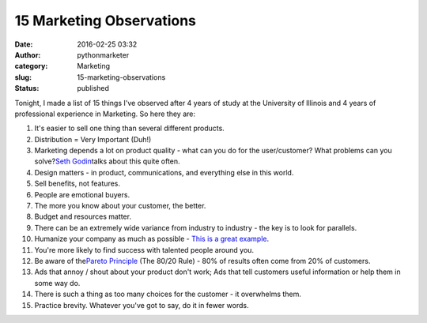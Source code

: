 ###########################
 15 Marketing Observations
###########################

:date:
   2016-02-25 03:32

:author:
   pythonmarketer

:category:
   Marketing

:slug:
   15-marketing-observations

:status:
   published

Tonight, I made a list of 15 things I've observed after 4 years of study
at the University of Illinois and 4 years of professional experience in
Marketing. So here they are:

#. It's easier to sell one thing than several different products.

#. Distribution = Very Important (Duh!)

#. Marketing depends a lot on product quality - what can you do for the
   user/customer? What problems can you solve?\ `Seth Godin
   <http://sethgodin.typepad.com/seths_blog/2016/02/fit-and-finish.html>`__\ talks
   about this quite often.

#. Design matters - in product, communications, and everything else in
   this world.

#. Sell benefits, not features.

#. People are emotional buyers.

#. The more you know about your customer, the better.

#. Budget and resources matter.

#. There can be an extremely wide variance from industry to industry -
   the key is to look for parallels.

#. Humanize your company as much as possible - `This is a great example
   <http://members.cdbaby.com/shipping-confirmation.aspx>`__.

#. You're more likely to find success with talented people around you.

#. Be aware of the\ `Pareto Principle
   <https://en.wikipedia.org/wiki/Pareto_principle>`__ (The 80/20 Rule)
   - 80% of results often come from 20% of customers.

#. Ads that annoy / shout about your product don't work; Ads that tell
   customers useful information or help them in some way do.

#. There is such a thing as too many choices for the customer - it
   overwhelms them.

#. Practice brevity. Whatever you've got to say, do it in fewer words.